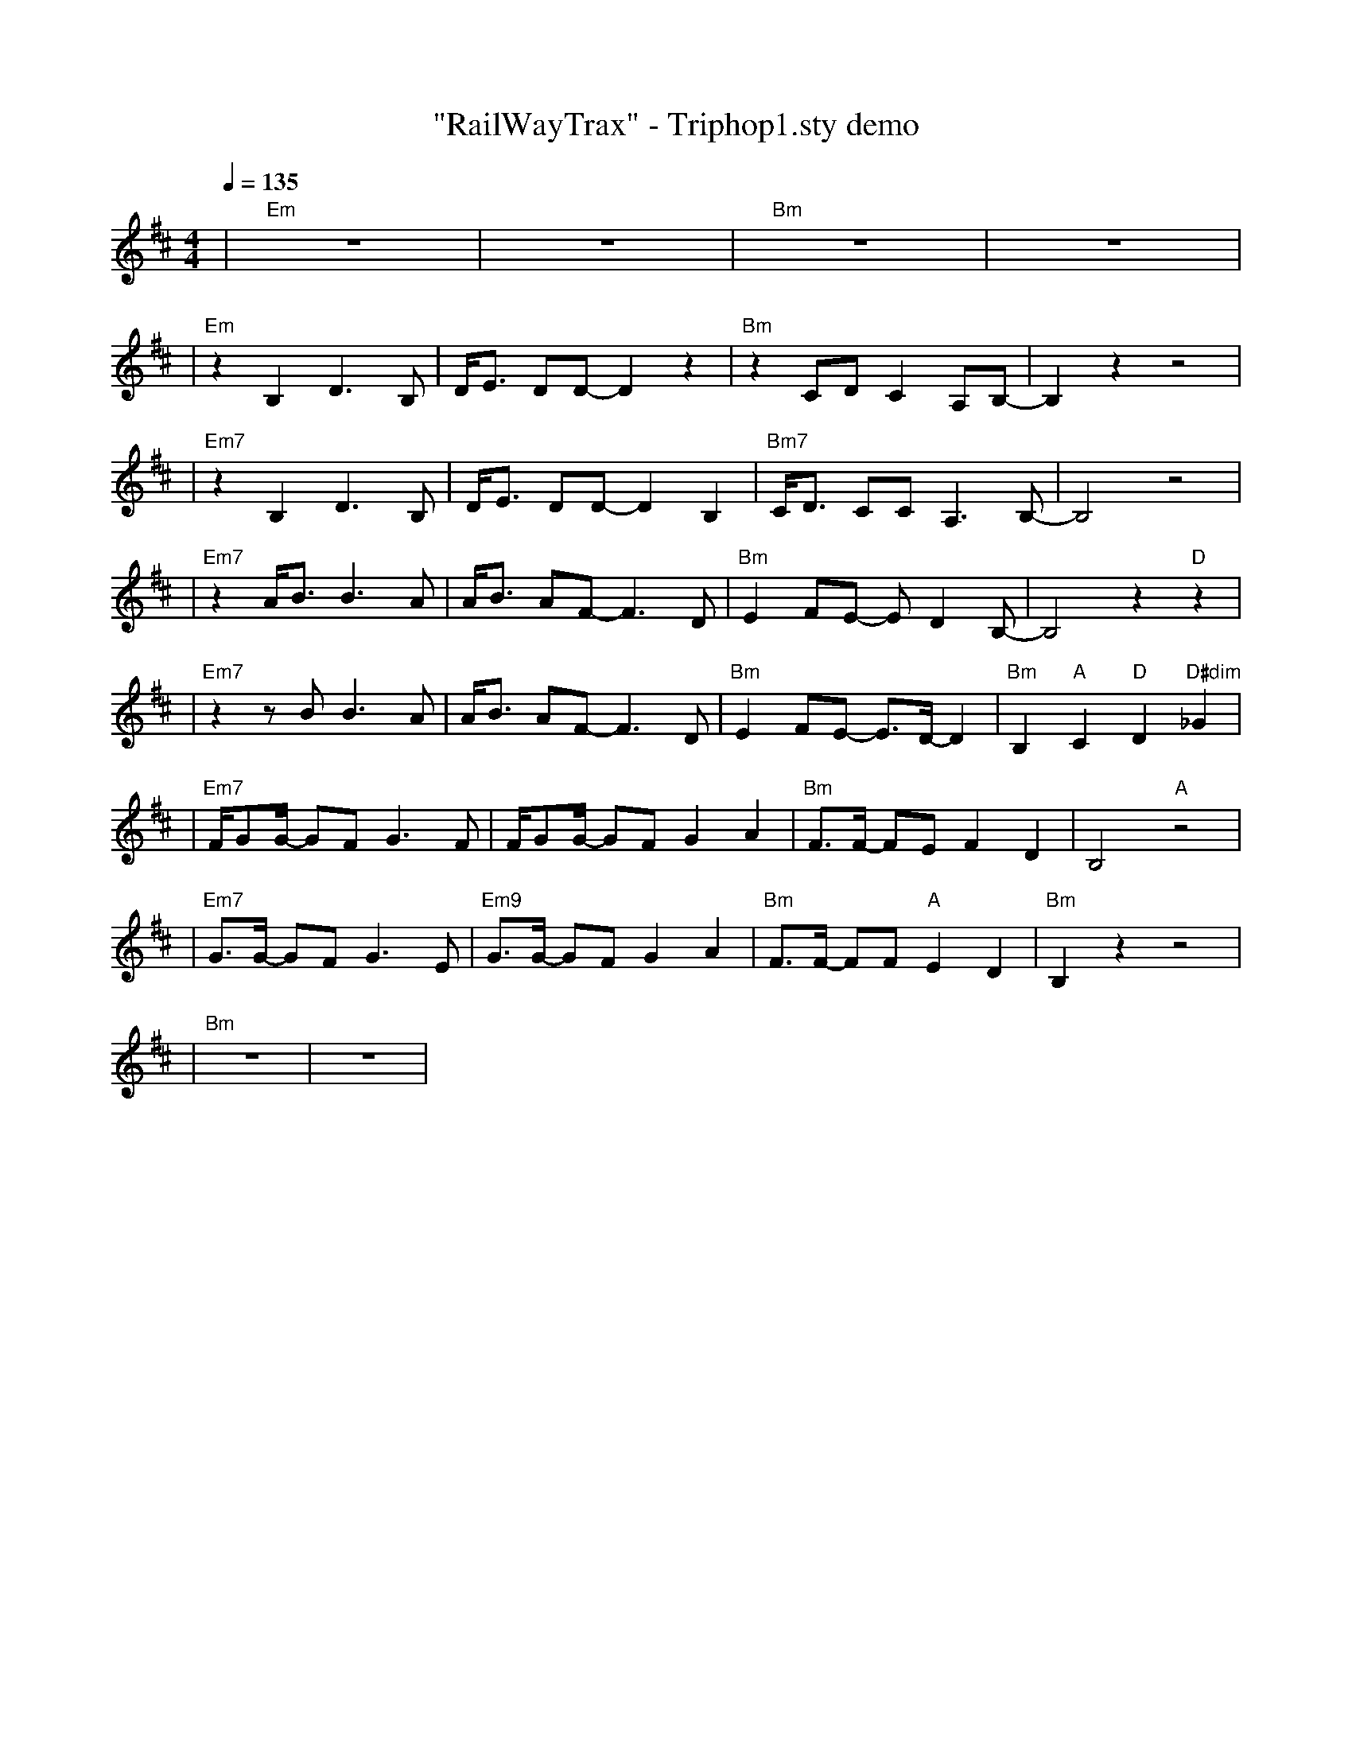 X:1
T:"RailWayTrax" - Triphop1.sty demo
L:1/8
K:D
Q:1/4=135
R:TRIPHOP1-ROCK COM SEMIC.
M:4/4
| "Em" z8 | z8 | "Bm" z8 | z8 |
| "Em" z2 B,2 D3 B, | D/2E3/2 DD- D2  z2 | "Bm" z2 CD C2 A,B,- | B,2  z2  z4 |
| "Em7" z2 B,2 D3 B, | D/2E3/2 DD- D2 B,2 | "Bm7"C/2D3/2 CC A,3 B,- | B,4  z4 |
| "Em7" z2 A/2B3/2 B3 A | A/2B3/2 AF- F3 D | "Bm"E2 FE- E D2 B,- | B,4  z2 "D" z2 |
| "Em7" z2  z B B3 A | A/2B3/2 AF- F3 D | "Bm"E2 FE- E3/2D/2- D2 | "Bm"B,2 "A"C2 "D"D2 "D#dim"_G2 |
| "Em7"F/2GG/2- GF G3 F | F/2GG/2- GF G2 A2 | "Bm"F3/2F/2- FE F2 D2 | B,4 "A" z4 |
| "Em7"G3/2G/2- GF G3 E | "Em9"G3/2G/2- GF G2 A2 | "Bm"F3/2F/2- FF "A"E2 D2 | "Bm"B,2  z2  z4 |
| "Bm" z8 | z8 |

